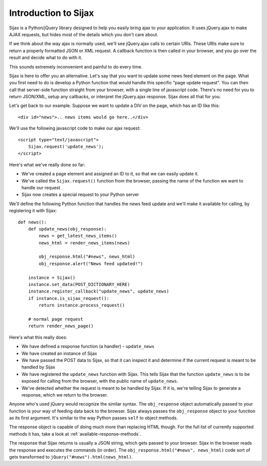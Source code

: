 Introduction to Sijax
=====================

Sijax is a Python/jQuery library designed to help you easily bring ajax to your application.
It uses jQuery.ajax to make AJAX requests, but hides most of the details which you don't care about.

If we think about the way ajax is normally used, we'll see jQuery.ajax calls to certain URIs.
These URIs make sure to return a properly formatted JSON or XML request. A callback function is then
called in your browser, and you go over the result and decide what to do with it.

This sounds extremely inconvenient and painful to do every time.

Sijax is here to offer you an alternative. Let's say that you want to update some news feed element on the page.
What you first need to do is develop a Python function that would handle this specific "page update request".
You can then call that server-side function straight from your browser, with a single line of javascript code.
There's no need for you to return JSON/XML, setup any callbacks, or interpret the jQuery.ajax response.
Sijax does all that for you.

Let's get back to our example. Suppose we want to update a DIV on the page, which has an ID like this::

    <div id="news">.. news items would go here..</div>

We'll use the following javascript code to make our ajax request::

    <script type="text/javascript">
        Sijax.request('update_news');
    </script>

Here's what we've really done so far:

* We've created a page element and assigned an ID to it, so that we can easily update it.
* We've called the ``Sijax.request()`` function from the browser, passing the name of the function we want to handle our request
* Sijax now creates a special request to your Python server


We'll define the following Python function that handles the news feed update
and we'll make it available for calling, by registering it with Sijax::

    def news():
        def update_news(obj_response):
            news = get_latest_news_items()
            news_html = render_news_items(news)

            obj_response.html("#news", news_html)
            obj_response.alert("News feed updated!")

        instance = Sijax()
        instance.set_data(POST_DICTIONARY_HERE)
        instance.register_callback("update_news", update_news)
        if instance.is_sijax_request():
            return instance.process_request()

        # normal page request
        return render_news_page()

Here's what this really does:

* We have defined a response function (a handler) - ``update_news``
* We have created an instance of Sijax
* We have passed the POST data to Sijax, so that it can inspect it and determine if the current request is meant to be handled by Sijax
* We have registered the ``update_news`` function with Sijax. This tells Sijax that the function ``update_news`` is to be exposed for calling from the browser, with the public name of ``update_news``.
* We've detected whether the request is meant to be handled by Sijax. If it is, we're telling Sijax to generate a response, which we return to the browser.

Anyone who's used jQuery would recognize the similar syntax.
The ``obj_response`` object automatically passed to your function is your way of feeding data back to the browser.
Sijax always passes the ``obj_response`` object to your function as its first argument.
It's similar to the way Python passes ``self`` to object methods.

The response object is capable of doing much more than replacing HTML though.
For the full list of currently supported methods it has, take a look at :ref:`available-response-methods`.

The response that Sijax returns is usually a JSON string, which gets passed to your browser. Sijax in the browser reads the response and executes the commands (in order).
The ``obj_response.html("#news", news_html)`` code sort of gets transformed to ``jQuery("#news").html(news_html)``.
